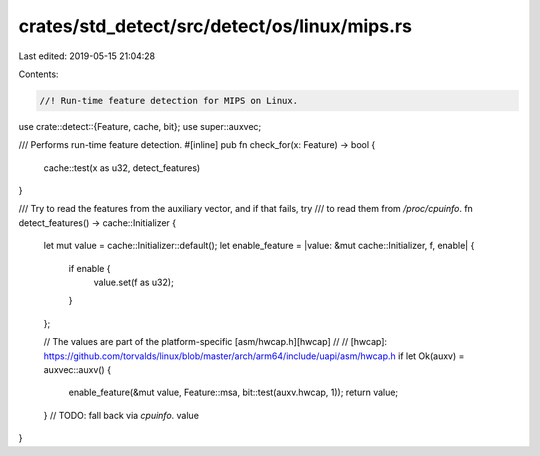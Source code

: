 crates/std_detect/src/detect/os/linux/mips.rs
=============================================

Last edited: 2019-05-15 21:04:28

Contents:

.. code-block:: rs

    //! Run-time feature detection for MIPS on Linux.

use crate::detect::{Feature, cache, bit};
use super::auxvec;

/// Performs run-time feature detection.
#[inline]
pub fn check_for(x: Feature) -> bool {
    cache::test(x as u32, detect_features)
}

/// Try to read the features from the auxiliary vector, and if that fails, try
/// to read them from `/proc/cpuinfo`.
fn detect_features() -> cache::Initializer {
    let mut value = cache::Initializer::default();
    let enable_feature = |value: &mut cache::Initializer, f, enable| {
        if enable {
            value.set(f as u32);
        }
    };

    // The values are part of the platform-specific [asm/hwcap.h][hwcap]
    //
    // [hwcap]: https://github.com/torvalds/linux/blob/master/arch/arm64/include/uapi/asm/hwcap.h
    if let Ok(auxv) = auxvec::auxv() {
        enable_feature(&mut value, Feature::msa, bit::test(auxv.hwcap, 1));
        return value;
    }
    // TODO: fall back via `cpuinfo`.
    value
}


